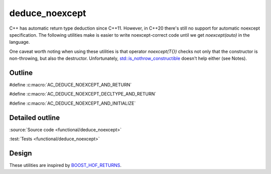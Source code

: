 deduce_noexcept
================================

C++ has automatic return type deduction since C++11.
However, in C++20 there's still no support for automatic noexcept specification.
The following utilities make is easier to write noexcept-correct code until we get `noexcept(auto)` in the language.

One caveat worth noting when using these utilities is that operator `noexcept(T{})`
checks not only that the constructor is non-throwing, but also the destructor.
Unfortunately, `std::is_nothrow_constructible <https://en.cppreference.com/w/cpp/types/is_constructible>`_
doesn't help either (see Notes).

Outline
-------

#define :c:macro:`AC_DEDUCE_NOEXCEPT_AND_RETURN`

#define :c:macro:`AC_DEDUCE_NOEXCEPT_DECLTYPE_AND_RETURN`

#define :c:macro:`AC_DEDUCE_NOEXCEPT_AND_INITIALIZE`

Detailed outline
----------------

.. doxygenfile:: functional/deduce_noexcept.hpp

:source:`Source code <functional/deduce_noexcept>`

:test:`Tests <functional/deduce_noexcept>`

Design
------

These utilities are inspired by `BOOST_HOF_RETURNS <https://www.boost.org/doc/libs/1_78_0/libs/hof/doc/html/include/boost/hof/returns.html>`_.
